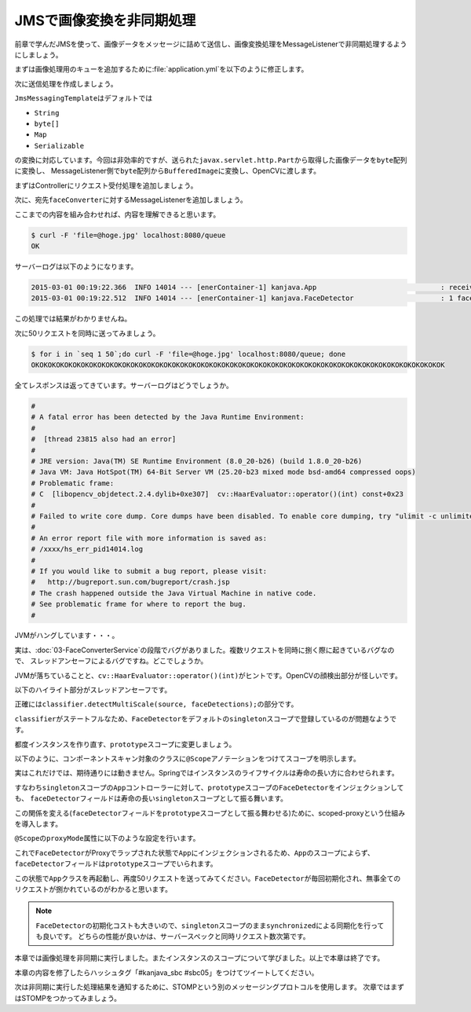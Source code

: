 JMSで画像変換を非同期処理
********************************************************************************

前章で学んだJMSを使って、画像データをメッセージに詰めて送信し、画像変換処理をMessageListenerで非同期処理するようにしましょう。

まずは画像処理用のキューを追加するために\ :file:`application.yml`\ を以下のように修正します。

.. code-block:: yaml
    :emphasize-lines: 8

    spring:
      thymeleaf.cache: false
      main.show-banner: false
      hornetq:
        mode: embedded
        embedded:
          enabled: true
          queues: hello,faceConverter # 宛先名

次に送信処理を作成しましょう。

\ ``JmsMessagingTemplate``\ はデフォルトでは

* \ ``String``\
* \ ``byte[]``\
* \ ``Map``\
* \ ``Serializable``\

の変換に対応しています。今回は非効率的ですが、送られた\ ``javax.servlet.http.Part``\ から取得した画像データを\ ``byte``\ 配列に変換し、
MessageListener側で\ ``byte``\ 配列から\ ``BufferedImage``\ に変換し、OpenCVに渡します。

まずはControllerにリクエスト受付処理を追加しましょう。

.. code-block:: java
    :emphasize-lines: 4,12-18

    package kanjava;

    // ...
    import org.springframework.util.StreamUtils;
    // ...

    @SpringBootApplication
    @RestController
    public class App {
        // ...

        @RequestMapping(value = "/queue", method = RequestMethod.POST)
        String queue(@RequestParam Part file) throws IOException {
            byte[] src = StreamUtils.copyToByteArray(file.getInputStream()); // InputStream -> byte[]
            Message<byte[]> message = MessageBuilder.withPayload(src).build(); // byte[]を持つMessageを作成
            jmsMessagingTemplate.send("faceConverter", message); // convertAndSend("faceConverter", src)でも可
            return "OK";
        }

        // ...
    }

次に、宛先\ ``faceConverter``\ に対するMessageListenerを追加しましょう。


.. code-block:: java
    :emphasize-lines: 16-25

    @SpringBootApplication
    @RestController
    public class App {
        // ...

        @RequestMapping(value = "/queue", method = RequestMethod.POST)
        String queue(@RequestParam Part file) throws IOException {
            byte[] src = StreamUtils.copyToByteArray(file.getInputStream());
            Message<byte[]> message = MessageBuilder.withPayload(src).build();
            jmsMessagingTemplate.send("faceConverter", message);
            return "OK";
        }

        // ...

        @JmsListener(destination = "faceConverter", concurrency = "1-5")
        void convertFace(Message<byte[]> message) throws IOException {
            log.info("received! {}", message);
            try (InputStream stream = new ByteArrayInputStream(message.getPayload())) { // byte[] -> InputStream
                Mat source = Mat.createFrom(ImageIO.read(stream)); // InputStream -> BufferedImage -> Mat
                faceDetector.detectFaces(source, FaceTranslator::duker);
                BufferedImage image = source.getBufferedImage();
                // do nothing...
            }
        }
    }

ここまでの内容を組み合わせれば、内容を理解できると思います。

.. code-block:: console

    $ curl -F 'file=@hoge.jpg' localhost:8080/queue
    OK

サーバーログは以下のようになります。

.. code-block:: console

    2015-03-01 00:19:22.366  INFO 14014 --- [enerContainer-1] kanjava.App                              : received! GenericMessage [payload=byte[52075], headers={jms_redelivered=false, jms_deliveryMode=2, JMSXDeliveryCount=1, jms_destination=HornetQQueue[faceConverter], jms_priority=4, id=ba27919f-8758-58fc-9976-99262605295c, jms_timestamp=1425136762365, jms_expiration=0, jms_messageId=ID:2c46ab2c-bf5d-11e4-850e-eff6d41dec3e, timestamp=1425136762366}]
    2015-03-01 00:19:22.512  INFO 14014 --- [enerContainer-1] kanjava.FaceDetector                     : 1 faces are detected!

この処理では結果がわかりませんね。

次に50リクエストを同時に送ってみましょう。

.. code-block:: concole

    $ for i in `seq 1 50`;do curl -F 'file=@hoge.jpg' localhost:8080/queue; done
    OKOKOKOKOKOKOKOKOKOKOKOKOKOKOKOKOKOKOKOKOKOKOKOKOKOKOKOKOKOKOKOKOKOKOKOKOKOKOKOKOKOKOKOKOKOKOKOKOKOK

全てレスポンスは返ってきています。サーバーログはどうでしょうか。

.. code-block:: console

    #
    # A fatal error has been detected by the Java Runtime Environment:
    #
    #  [thread 23815 also had an error]
    #
    # JRE version: Java(TM) SE Runtime Environment (8.0_20-b26) (build 1.8.0_20-b26)
    # Java VM: Java HotSpot(TM) 64-Bit Server VM (25.20-b23 mixed mode bsd-amd64 compressed oops)
    # Problematic frame:
    # C  [libopencv_objdetect.2.4.dylib+0xe307]  cv::HaarEvaluator::operator()(int) const+0x23
    #
    # Failed to write core dump. Core dumps have been disabled. To enable core dumping, try "ulimit -c unlimited" before starting Java again
    #
    # An error report file with more information is saved as:
    # /xxxx/hs_err_pid14014.log
    #
    # If you would like to submit a bug report, please visit:
    #   http://bugreport.sun.com/bugreport/crash.jsp
    # The crash happened outside the Java Virtual Machine in native code.
    # See problematic frame for where to report the bug.
    #

JVMがハングしています・・・。

実は、\ :doc:`03-FaceConverterService`\ の段階でバグがありました。複数リクエストを同時に捌く際に起きているバグなので、
スレッドアンセーフによるバグですね。どこでしょうか。

JVMが落ちていることと、\ ``cv::HaarEvaluator::operator()(int)``\ がヒントです。OpenCVの顔検出部分が怪しいです。

以下のハイライト部分がスレッドアンセーフです。

.. code-block:: java
    :emphasize-lines: 6

    @JmsListener(destination = "faceConverter", concurrency = "1-5")
    void convertFace(Message<byte[]> message) throws IOException {
        log.info("received! {}", message);
        try (InputStream stream = new ByteArrayInputStream(message.getPayload())) {
            Mat source = Mat.createFrom(ImageIO.read(stream));
            faceDetector.detectFaces(source, FaceTranslator::duker); // この中の処理がスレッドアンセーフ!
            BufferedImage image = source.getBufferedImage();
            // do nothing...
        }
    }


正確には\ ``classifier.detectMultiScale(source, faceDetections);``\ の部分です。

\ ``classifier``\ がステートフルなため、\ ``FaceDetector``\ をデフォルトの\ ``singleton``\ スコープで登録しているのが問題なようです。

都度インスタンスを作り直す、\ ``prototype``\ スコープに変更しましょう。

以下のように、コンポーネントスキャン対象のクラスに\ ``@Scope``\ アノテーションをつけてスコープを明示します。

.. code-block:: java
    :emphasize-lines: 2

    @Component
    @Scope(value = "prototype")
    class FaceDetector {
        // ...
    }

実はこれだけでは、期待通りには動きません。Springではインスタンスのライフサイクルは寿命の長い方に合わせられます。

すなわち\ ``singleton``\ スコープの\ ``App``\ コントローラーに対して、\ ``prototype``\ スコープの\ ``FaceDetector``\ をインジェクションしても、
\ ``faceDetector``\ フィールドは寿命の長い\ ``singleton``\ スコープとして振る舞います。

この関係を変える(\ ``faceDetector``\ フィールドを\ ``prototype``\ スコープとして振る舞わせる)ために、scoped-proxyという仕組みを導入します。

\ ``@Scope``\ の\ ``proxyMode``\ 属性に以下のような設定を行います。

.. code-block:: java
    :emphasize-lines: 2

    @Component
    @Scope(value = "prototype", proxyMode = ScopedProxyMode.TARGET_CLASS)
    class FaceDetector {
        // ...
    }

これで\ ``FaceDetector``\ がProxyでラップされた状態で\ ``App``\ にインジェクションされるため、\ ``App``\ のスコープによらず、
\ ``faceDetector``\ フィールドは\ ``prototype``\ スコープでいられます。

この状態で\ ``App``\ クラスを再起動し、再度50リクエストを送ってみてください。\ ``FaceDetector``\ が毎回初期化され、無事全てのリクエストが捌かれているのがわかると思います。


.. note::

    \ ``FaceDetector``\ の初期化コストも大きいので、\ ``singleton``\ スコープのまま\ ``synchronized``\ による同期化を行っても良いです。
    どちらの性能が良いかは、サーバースペックと同時リクエスト数次第です。


本章では画像処理を非同期に実行しました。またインスタンスのスコープについて学びました。以上で本章は終了です。

本章の内容を修了したらハッシュタグ「#kanjava_sbc #sbc05」をつけてツイートしてください。

次は非同期に実行した処理結果を通知するために、STOMPという別のメッセージングプロトコルを使用します。
次章ではまずはSTOMPをつかってみましょう。
